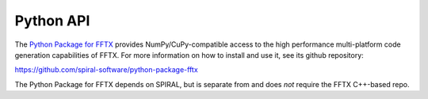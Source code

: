 

Python API
==========

The `Python Package for FFTX <https://github.com/spiral-software/python-package-fftx>`_
provides NumPy/CuPy-compatible access to the high performance
multi-platform code generation capabilities of FFTX.
For more information on how to install and use it, see its
github repository:

https://github.com/spiral-software/python-package-fftx

The Python Package for FFTX depends on SPIRAL,
but is separate from and does *not* require the FFTX C++-based repo.
